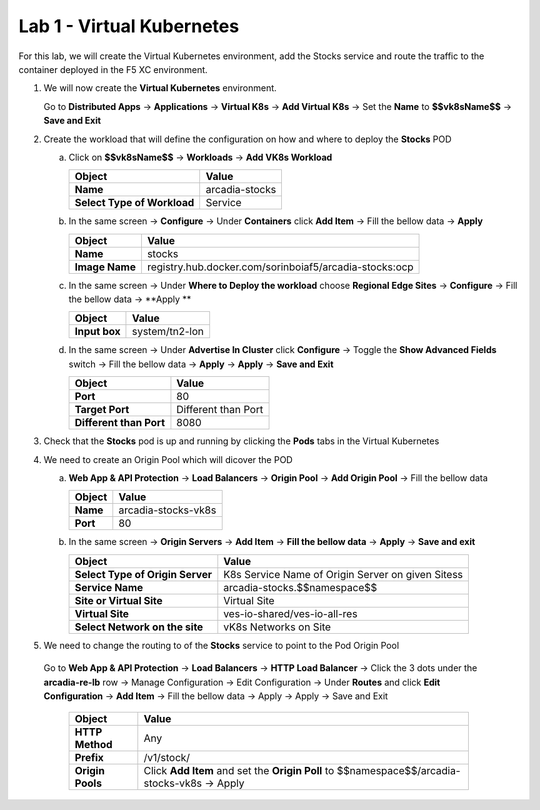 Lab 1 - Virtual Kubernetes
##########################

For this lab, we will create the Virtual Kubernetes environment, add the Stocks service and route the traffic to the container deployed in the F5 XC environment.

1. We will now create the **Virtual Kubernetes** environment.

   Go to **Distributed Apps** -> **Applications** -> **Virtual K8s** -> **Add Virtual K8s** -> Set the **Name** to **$$vk8sName$$** -> **Save and Exit**
 
2. Create the workload that will define the configuration on how and where to deploy the **Stocks** POD

   a) Click on **$$vk8sName$$** -> **Workloads** -> **Add VK8s Workload**

      .. table::
         :widths: auto

         ==============================    ========================================================================================
         Object                            Value
         ==============================    ========================================================================================
         **Name**                          arcadia-stocks
         
         **Select Type of Workload**       Service
         ==============================    ========================================================================================

   b) In the same screen -> **Configure** -> Under **Containers** click **Add Item** -> Fill the bellow data -> **Apply**

      .. table::
         :widths: auto

         ================================    ========================================================================================
         Object                              Value
         ================================    ========================================================================================
         **Name**                            stocks

         **Image Name**                      registry.hub.docker.com/sorinboiaf5/arcadia-stocks:ocp
         ================================    ========================================================================================

   c) In the same screen ->  Under **Where to Deploy the workload** choose **Regional Edge Sites** -> **Configure** -> Fill the bellow data -> **Apply **

      .. table::
         :widths: auto

         ================================    ========================================================================================
         Object                              Value
         ================================    ========================================================================================
         **Input box**                       system/tn2-lon      
         ================================    ========================================================================================

   d) In the same screen -> Under **Advertise In Cluster** click **Configure** -> Toggle the **Show Advanced Fields** switch -> Fill the bellow data -> **Apply** -> **Apply** -> **Save and Exit**

      .. table::
         :widths: auto

         ================================    ========================================================================================
         Object                              Value
         ================================    ========================================================================================
         **Port**                            80

         **Target Port**                     Different than Port

         **Different than Port**             8080
         ================================    ========================================================================================      


3. Check that the **Stocks** pod is up and running by clicking the **Pods** tabs in the Virtual Kubernetes

4. We need to create an Origin Pool which will dicover the POD

   a) **Web App & API Protection** -> **Load Balancers** -> **Origin Pool** -> **Add Origin Pool** -> Fill the bellow data

      .. table::
         :widths: auto

         ==============================    ========================================================================================
         Object                            Value
         ==============================    ========================================================================================
         **Name**                          arcadia-stocks-vk8s
         
         **Port**                          80
         ==============================    ========================================================================================

   b) In the same screen -> **Origin Servers** -> **Add Item** -> **Fill the bellow data** -> **Apply** -> **Save and exit**

      .. table::
         :widths: auto

         ================================    ========================================================================================
         Object                              Value
         ================================    ========================================================================================
         **Select Type of Origin Server**    K8s Service Name of Origin Server on given Sitess

         **Service Name**                    arcadia-stocks.$$namespace$$

         **Site or Virtual Site**            Virtual Site

         **Virtual Site**                    ves-io-shared/ves-io-all-res

         **Select Network on the site**      vK8s Networks on Site
         ================================    ========================================================================================

5. We need to change the routing to of the **Stocks** service to point to the Pod Origin Pool

 Go to **Web App & API Protection** -> **Load Balancers** -> **HTTP Load Balancer** -> Click the 3 dots under the **arcadia-re-lb** row -> Manage Configuration -> Edit Configuration -> Under **Routes** and click **Edit Configuration** -> **Add Item** -> Fill the bellow data -> Apply -> Apply -> Save and Exit

   
   .. table:: 
      :widths: auto

      ================================    ========================================================================================================
      Object                              Value
      ================================    ========================================================================================================
      **HTTP Method**                     Any

      **Prefix**                          /v1/stock/

      **Origin Pools**                    Click **Add Item** and set the **Origin Poll** to $$namespace$$/arcadia-stocks-vk8s -> Apply
      ================================    ========================================================================================================         